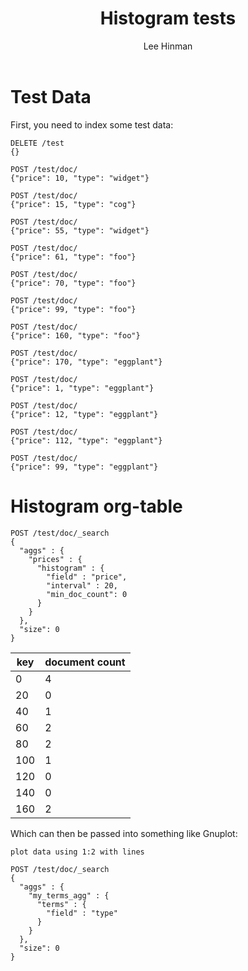 #+TITLE:   Histogram tests
#+AUTHOR:  Lee Hinman
#+LANGUAGE: en
#+PROPERTY: header-args :results code replace :exports both :noweb yes :tangle no
#+HTML_HEAD: <link rel="stylesheet" href="http://dakrone.github.io/org.css" type="text/css" />
#+EXPORT_SELECT_TAGS: export
#+EXPORT_EXCLUDE_TAGS: noexport
#+OPTIONS: H:4 num:nil toc:t \n:nil @:t ::t |:t ^:{} -:t f:t *:t
#+OPTIONS: skip:nil d:(HIDE) tags:not-in-toc
#+TODO: SOMEDAY(s) TODO(t) INPROGRESS(i) WAITING(w@/!) NEEDSREVIEW(n@/!) | DONE(d)
#+TODO: WAITING(w@/!) HOLD(h@/!) | CANCELLED(c@/!)
#+TAGS: export(e) noexport(n)
#+STARTUP: fold nodlcheck lognotestate content

* Test Data
First, you need to index some test data:

#+BEGIN_SRC es
DELETE /test
{}

POST /test/doc/
{"price": 10, "type": "widget"}

POST /test/doc/
{"price": 15, "type": "cog"}

POST /test/doc/
{"price": 55, "type": "widget"}

POST /test/doc/
{"price": 61, "type": "foo"}

POST /test/doc/
{"price": 70, "type": "foo"}

POST /test/doc/
{"price": 99, "type": "foo"}

POST /test/doc/
{"price": 160, "type": "foo"}

POST /test/doc/
{"price": 170, "type": "eggplant"}

POST /test/doc/
{"price": 1, "type": "eggplant"}

POST /test/doc/
{"price": 12, "type": "eggplant"}

POST /test/doc/
{"price": 112, "type": "eggplant"}

POST /test/doc/
{"price": 99, "type": "eggplant"}
#+END_SRC

#+RESULTS:
#+BEGIN_SRC es
{"acknowledged":true}
{"_index":"test","_type":"doc","_id":"AVMFTzgPDhJY14REGnGC","_version":1,"_shards":{"total":2,"successful":1,"failed":0},"created":true}
{"_index":"test","_type":"doc","_id":"AVMFTzhyDhJY14REGnGD","_version":1,"_shards":{"total":2,"successful":1,"failed":0},"created":true}
{"_index":"test","_type":"doc","_id":"AVMFTziCDhJY14REGnGE","_version":1,"_shards":{"total":2,"successful":1,"failed":0},"created":true}
{"_index":"test","_type":"doc","_id":"AVMFTziRDhJY14REGnGF","_version":1,"_shards":{"total":2,"successful":1,"failed":0},"created":true}
{"_index":"test","_type":"doc","_id":"AVMFTzijDhJY14REGnGG","_version":1,"_shards":{"total":2,"successful":1,"failed":0},"created":true}
{"_index":"test","_type":"doc","_id":"AVMFTzixDhJY14REGnGH","_version":1,"_shards":{"total":2,"successful":1,"failed":0},"created":true}
{"_index":"test","_type":"doc","_id":"AVMFTzjADhJY14REGnGI","_version":1,"_shards":{"total":2,"successful":1,"failed":0},"created":true}
{"_index":"test","_type":"doc","_id":"AVMFTzjODhJY14REGnGJ","_version":1,"_shards":{"total":2,"successful":1,"failed":0},"created":true}
{"_index":"test","_type":"doc","_id":"AVMFTzjeDhJY14REGnGK","_version":1,"_shards":{"total":2,"successful":1,"failed":0},"created":true}
{"_index":"test","_type":"doc","_id":"AVMFTzjtDhJY14REGnGL","_version":1,"_shards":{"total":2,"successful":1,"failed":0},"created":true}
{"_index":"test","_type":"doc","_id":"AVMFTzj-DhJY14REGnGM","_version":1,"_shards":{"total":2,"successful":1,"failed":0},"created":true}
{"_index":"test","_type":"doc","_id":"AVMFTzkODhJY14REGnGN","_version":1,"_shards":{"total":2,"successful":1,"failed":0},"created":true}
#+END_SRC

* Histogram org-table

#+BEGIN_SRC es :tablify prices :results raw table
POST /test/doc/_search
{
  "aggs" : {
    "prices" : {
      "histogram" : {
        "field" : "price",
        "interval" : 20,
        "min_doc_count": 0
      }
    }
  },
  "size": 0
}
#+END_SRC

#+tblname: table-data
#+RESULTS:
| key | document count |
|-----+----------------|
|   0 |              4 |
|  20 |              0 |
|  40 |              1 |
|  60 |              2 |
|  80 |              2 |
| 100 |              1 |
| 120 |              0 |
| 140 |              0 |
| 160 |              2 |
#+TBLFM: $3='(orgtbl-ascii-draw $2 0 5)

Which can then be passed into something like Gnuplot:

#+BEGIN_SRC gnuplot :var data=table-data :file example.png :results raw
plot data using 1:2 with lines
#+END_SRC

#+RESULTS:
[[file:example.png]]

#+BEGIN_SRC es :tablify my_terms_agg :results raw table
POST /test/doc/_search
{
  "aggs" : {
    "my_terms_agg" : {
      "terms" : {
        "field" : "type"
      }
    }
  },
  "size": 0
}
#+END_SRC

#+RESULTS:
| key      | document count |
|----------+----------------|
| eggplant |              5 |
| foo      |              4 |
| widget   |              2 |
| cog      |              1 |
#+TBLFM: $3='(orgtbl-ascii-draw $2 0 5)
